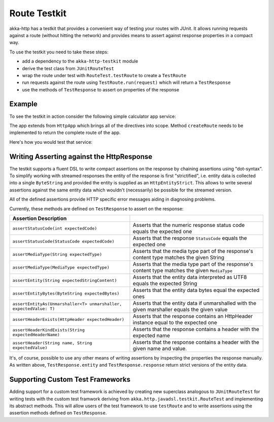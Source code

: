 .. _http-testkit-java:

Route Testkit
=============

akka-http has a testkit that provides a convenient way of testing your routes with JUnit. It allows
running requests against a route (without hitting the network) and provides means to assert against
response properties in a compact way.

To use the testkit you need to take these steps:

* add a dependency to the ``akka-http-testkit`` module
* derive the test class from ``JUnitRouteTest``
* wrap the route under test with ``RouteTest.testRoute`` to create a ``TestRoute``
* run requests against the route using ``TestRoute.run(request)`` which will return
  a ``TestResponse``
* use the methods of ``TestResponse`` to assert on properties of the response

Example
-------

To see the testkit in action consider the following simple calculator app service:

.. includecode:: ../../../../../test/java/docs/http/javadsl/server/testkit/MyAppService.java
  :include: simple-app

The app extends from ``HttpApp`` which brings all of the directives into scope. Method ``createRoute``
needs to be implemented to return the complete route of the app.

Here's how you would test that service:

.. includecode:: ../../../../../test/java/docs/http/javadsl/server/testkit/TestkitExampleTest.java
  :include: simple-app-testing


Writing Asserting against the HttpResponse
------------------------------------------

The testkit supports a fluent DSL to write compact assertions on the response by chaining assertions
using "dot-syntax". To simplify working with streamed responses the entity of the response is first "strictified", i.e.
entity data is collected into a single ``ByteString`` and provided the entity is supplied as an ``HttpEntityStrict``. This
allows to write several assertions against the same entity data which wouldn't (necessarily) be possible for the
streamed version.

All of the defined assertions provide HTTP specific error messages aiding in diagnosing problems.

Currently, these methods are defined on ``TestResponse`` to assert on the response:

=================================================================== =======================================================================
Assertion                                        Description
=================================================================== =======================================================================
``assertStatusCode(int expectedCode)``                              Asserts that the numeric response status code equals the expected one
``assertStatusCode(StatusCode expectedCode)``                       Asserts that the response ``StatusCode`` equals the expected one
``assertMediaType(String expectedType)``                            Asserts that the media type part of the response's content type matches
                                                                    the given String
``assertMediaType(MediaType expectedType)``                         Asserts that the media type part of the response's content type matches
                                                                    the given ``MediaType``
``assertEntity(String expectedStringContent)``                      Asserts that the entity data interpreted as UTF8 equals the expected
                                                                    String
``assertEntityBytes(ByteString expectedBytes)``                     Asserts that the entity data bytes equal the expected ones
``assertEntityAs(Unmarshaller<T> unmarshaller, expectedValue: T)``  Asserts that the entity data if unmarshalled with the given marshaller
                                                                    equals the given value
``assertHeaderExists(HttpHeader expectedHeader)``                   Asserts that the response contains an HttpHeader instance equal to the
                                                                    expected one
``assertHeaderKindExists(String expectedHeaderName)``               Asserts that the response contains a header with the expected name
``assertHeader(String name, String expectedValue)``                 Asserts that the response contains a header with the given name and
                                                                    value.
=================================================================== =======================================================================

It's, of course, possible to use any other means of writing assertions by inspecting the properties the response
manually. As written above, ``TestResponse.entity`` and ``TestResponse.response`` return strict versions of the
entity data.

Supporting Custom Test Frameworks
---------------------------------

Adding support for a custom test framework is achieved by creating new superclass analogous to
``JUnitRouteTest`` for writing tests with the custom test framwork deriving from ``akka.http.javadsl.testkit.RouteTest``
and implementing its abstract methods. This will allow users of the test framework to use ``testRoute`` and
to write assertions using the assertion methods defined on ``TestResponse``.